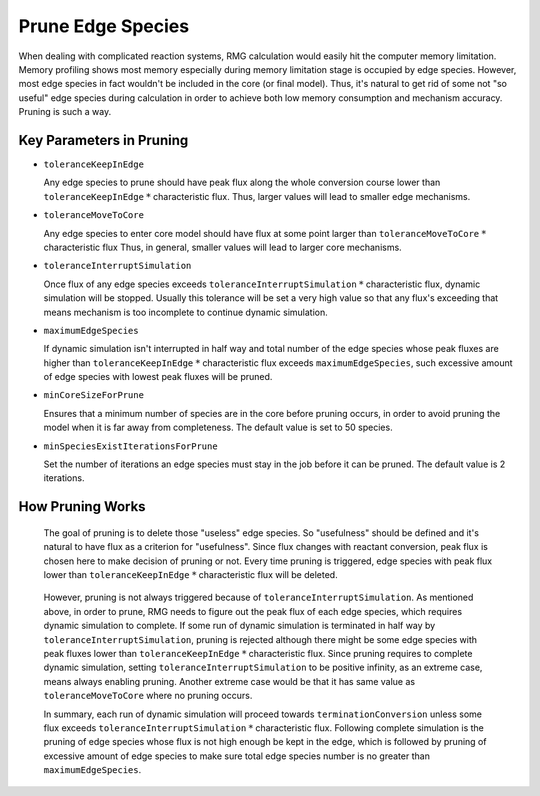 .. _prune:

******************
Prune Edge Species
******************

When dealing with complicated reaction systems, RMG calculation would easily hit the computer memory limitation. Memory profiling shows
most memory especially during memory limitation stage is occupied by edge species. However, most edge species in fact wouldn't
be included in the core (or final model). Thus, it's natural to get rid of some not "so useful" edge species during calculation 
in order to achieve both low memory consumption and mechanism accuracy. Pruning is such a way.

Key Parameters in Pruning
=========================

* ``toleranceKeepInEdge``

  Any edge species to prune should have peak flux along the whole conversion course lower than ``toleranceKeepInEdge`` :math:`*` characteristic flux. Thus, larger values will lead to smaller edge mechanisms.

* ``toleranceMoveToCore``

  Any edge species to enter core model should have flux at some point larger than ``toleranceMoveToCore`` :math:`*` characteristic flux Thus, in general, smaller values will lead to larger core mechanisms.

* ``toleranceInterruptSimulation``

  Once flux of any edge species exceeds ``toleranceInterruptSimulation`` :math:`*` characteristic flux, dynamic simulation will be stopped.
  Usually this tolerance will be set a very high value so that any flux's exceeding that means mechanism is too incomplete to continue 
  dynamic simulation.

* ``maximumEdgeSpecies``

  If dynamic simulation isn't interrupted in half way and total number of the edge species whose peak fluxes are higher than 
  ``toleranceKeepInEdge`` :math:`*` characteristic flux exceeds ``maximumEdgeSpecies``, such excessive amount of edge species with lowest peak fluxes will be pruned.
  
* ``minCoreSizeForPrune``

  Ensures that a minimum number of species are in the core before pruning occurs, in order to avoid pruning the model when it is far away from completeness.  The default value is set to 50 species. 

* ``minSpeciesExistIterationsForPrune``

  Set the number of iterations an edge species must stay in the job before it can be pruned.  The default value is 2 iterations.  


How Pruning Works
=================
.. figure:: fluxDiagram.png

  The goal of pruning is to delete those "useless" edge species. So "usefulness" should be defined and it's natural to have flux as a 
  criterion for "usefulness". Since flux changes with reactant conversion, peak flux is chosen here to make decision of pruning or not.
  Every time pruning is triggered, edge species with peak flux lower than ``toleranceKeepInEdge`` :math:`*` characteristic flux will be deleted.
  
.. figure:: fluxDiagramWithTolerance.png
  
  However, pruning is not always triggered because of ``toleranceInterruptSimulation``. As mentioned above, in order to prune, RMG needs to figure out
  the peak flux of each edge species, which requires dynamic simulation to complete. If some run of dynamic simulation is terminated in half way
  by ``toleranceInterruptSimulation``, pruning is rejected although there might be some edge species with peak fluxes lower than 
  ``toleranceKeepInEdge`` :math:`*` characteristic flux. Since pruning requires to complete dynamic simulation, setting ``toleranceInterruptSimulation`` to be positive infinity, 
  as an extreme case, means always enabling pruning. Another extreme case would be that it has same value as ``toleranceMoveToCore`` where 
  no pruning occurs.
  
  In summary, each run of dynamic simulation will proceed towards ``terminationConversion`` unless some flux exceeds 
  ``toleranceInterruptSimulation`` :math:`*` characteristic flux. Following complete simulation is the pruning of edge species whose flux is not high enough be kept
  in the edge, which is followed by pruning of excessive amount of edge species to make sure total edge species number is no greater than ``maximumEdgeSpecies``.
  
  
  
   
